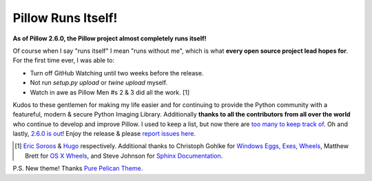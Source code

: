Pillow Runs Itself!
===================

.. post:: 2014/10/02

**As of Pillow 2.6.0, the Pillow project almost completely runs itself!**

Of course when I say "runs itself" I mean "runs without me", which is what **every open source project lead hopes for**. For the first time ever, I was able to:

- Turn off GitHub Watching until two weeks before the release.
- Not run `setup.py upload` or `twine upload` myself.
- Watch in awe as Pillow Men #s 2 & 3 did all the work. [1]

Kudos to these gentlemen for making my life easier and for continuing to provide the Python community with a featureful, modern & secure Python Imaging Library. Additionally **thanks to all the contributors from all over the world** who continue to develop and improve Pillow. I used to keep a list, but now there are `too many to keep track of <https://github.com/python-pillow/Pillow/graphs/contributors>`_. Oh and lastly, `2.6.0 is out <https://twitter.com/wiredfool/status/517382632267841536>`_! Enjoy the release & please `report issues here <https://github.com/python-pillow/Pillow/issues>`_.

.. [1] `Eric Soroos <https://twitter.com/wiredfool>`_ & `Hugo <https://twitter.com/hugovk>`_ respectively. Additional thanks to Christoph Gohlke for `Windows Eggs, Exes, Wheels <https://pypi.python.org/pypi/Pillow/2.6.0#downloads>`_, Matthew Brett for `OS X Wheels <https://github.com/python-pillow/Pillow/issues/766>`_, and Steve Johnson for `Sphinx Documentation <https://github.com/python-pillow/Pillow/issues/769>`_.

P.S. New theme! Thanks `Pure Pelican Theme <http://purepelican.com/>`_.
